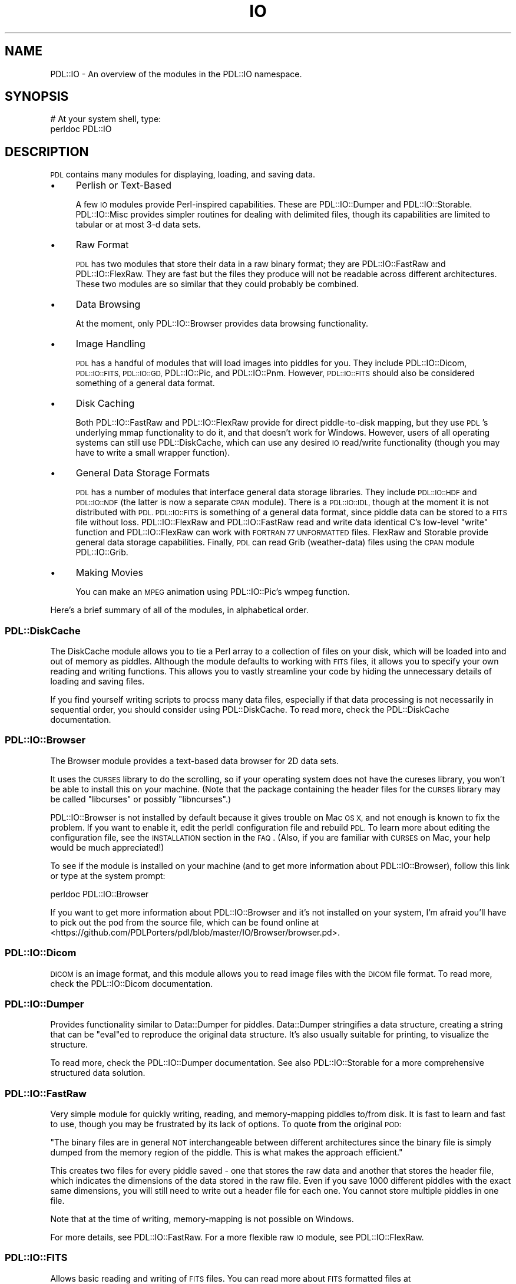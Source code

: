 .\" Automatically generated by Pod::Man 4.14 (Pod::Simple 3.40)
.\"
.\" Standard preamble:
.\" ========================================================================
.de Sp \" Vertical space (when we can't use .PP)
.if t .sp .5v
.if n .sp
..
.de Vb \" Begin verbatim text
.ft CW
.nf
.ne \\$1
..
.de Ve \" End verbatim text
.ft R
.fi
..
.\" Set up some character translations and predefined strings.  \*(-- will
.\" give an unbreakable dash, \*(PI will give pi, \*(L" will give a left
.\" double quote, and \*(R" will give a right double quote.  \*(C+ will
.\" give a nicer C++.  Capital omega is used to do unbreakable dashes and
.\" therefore won't be available.  \*(C` and \*(C' expand to `' in nroff,
.\" nothing in troff, for use with C<>.
.tr \(*W-
.ds C+ C\v'-.1v'\h'-1p'\s-2+\h'-1p'+\s0\v'.1v'\h'-1p'
.ie n \{\
.    ds -- \(*W-
.    ds PI pi
.    if (\n(.H=4u)&(1m=24u) .ds -- \(*W\h'-12u'\(*W\h'-12u'-\" diablo 10 pitch
.    if (\n(.H=4u)&(1m=20u) .ds -- \(*W\h'-12u'\(*W\h'-8u'-\"  diablo 12 pitch
.    ds L" ""
.    ds R" ""
.    ds C` ""
.    ds C' ""
'br\}
.el\{\
.    ds -- \|\(em\|
.    ds PI \(*p
.    ds L" ``
.    ds R" ''
.    ds C`
.    ds C'
'br\}
.\"
.\" Escape single quotes in literal strings from groff's Unicode transform.
.ie \n(.g .ds Aq \(aq
.el       .ds Aq '
.\"
.\" If the F register is >0, we'll generate index entries on stderr for
.\" titles (.TH), headers (.SH), subsections (.SS), items (.Ip), and index
.\" entries marked with X<> in POD.  Of course, you'll have to process the
.\" output yourself in some meaningful fashion.
.\"
.\" Avoid warning from groff about undefined register 'F'.
.de IX
..
.nr rF 0
.if \n(.g .if rF .nr rF 1
.if (\n(rF:(\n(.g==0)) \{\
.    if \nF \{\
.        de IX
.        tm Index:\\$1\t\\n%\t"\\$2"
..
.        if !\nF==2 \{\
.            nr % 0
.            nr F 2
.        \}
.    \}
.\}
.rr rF
.\" ========================================================================
.\"
.IX Title "IO 3"
.TH IO 3 "2019-12-08" "perl v5.32.0" "User Contributed Perl Documentation"
.\" For nroff, turn off justification.  Always turn off hyphenation; it makes
.\" way too many mistakes in technical documents.
.if n .ad l
.nh
.SH "NAME"
PDL::IO \- An overview of the modules in the PDL::IO namespace.
.SH "SYNOPSIS"
.IX Header "SYNOPSIS"
.Vb 2
\& # At your system shell, type:
\& perldoc PDL::IO
.Ve
.SH "DESCRIPTION"
.IX Header "DESCRIPTION"
\&\s-1PDL\s0 contains many modules for displaying, loading, and saving data.
.IP "\(bu" 4
Perlish or Text-Based
.Sp
A few \s-1IO\s0 modules provide Perl-inspired capabilities.  These are
PDL::IO::Dumper and PDL::IO::Storable.  PDL::IO::Misc provides
simpler routines for dealing with delimited files, though its
capabilities are limited to tabular or at most 3\-d data sets.
.IP "\(bu" 4
Raw Format
.Sp
\&\s-1PDL\s0 has two modules that store their data in a raw binary format; they
are PDL::IO::FastRaw and PDL::IO::FlexRaw.  They are fast but the files
they produce will not be readable across different architectures.
These two modules are so similar that they could probably be combined.
.IP "\(bu" 4
Data Browsing
.Sp
At the moment, only PDL::IO::Browser provides data browsing functionality.
.IP "\(bu" 4
Image Handling
.Sp
\&\s-1PDL\s0 has a handful of modules that will load images into piddles for you.
They include PDL::IO::Dicom, \s-1PDL::IO::FITS, PDL::IO::GD,\s0 PDL::IO::Pic,
and PDL::IO::Pnm.  However, \s-1PDL::IO::FITS\s0 should also be considered something
of a general data format.
.IP "\(bu" 4
Disk Caching
.Sp
Both PDL::IO::FastRaw and PDL::IO::FlexRaw provide for direct piddle-to-disk
mapping, but they use \s-1PDL\s0's underlying mmap functionality to do it, and that
doesn't work for Windows.  However, users of all operating systems can still
use PDL::DiskCache, which can use any desired \s-1IO\s0 read/write functionality
(though you may have to write a small wrapper function).
.IP "\(bu" 4
General Data Storage Formats
.Sp
\&\s-1PDL\s0 has a number of modules that interface general data storage libraries.
They include \s-1PDL::IO::HDF\s0 and \s-1PDL::IO::NDF\s0 (the latter is now a separate
\&\s-1CPAN\s0 module).  There is a \s-1PDL::IO::IDL,\s0
though at the moment it is not distributed with \s-1PDL.\s0  \s-1PDL::IO::FITS\s0 is
something of a general data format, since piddle data can be stored to a
\&\s-1FITS\s0 file without loss.  PDL::IO::FlexRaw and PDL::IO::FastRaw read and
write data identical C's low-level \f(CW\*(C`write\*(C'\fR function and PDL::IO::FlexRaw
can work with \s-1FORTRAN 77 UNFORMATTED\s0 files.  FlexRaw and Storable provide
general data storage capabilities.  Finally, \s-1PDL\s0 can read Grib (weather-data)
files using the \s-1CPAN\s0 module PDL::IO::Grib.
.IP "\(bu" 4
Making Movies
.Sp
You can make an \s-1MPEG\s0 animation using PDL::IO::Pic's wmpeg function.
.PP
Here's a brief summary of all of the modules, in alphabetical order.
.SS "PDL::DiskCache"
.IX Subsection "PDL::DiskCache"
The DiskCache module allows you to tie a Perl array to a collection
of files on your disk, which will be loaded into and out of memory
as piddles.  Although the module defaults to working with \s-1FITS\s0 files,
it allows you to specify your own reading and writing functions.
This allows you to vastly streamline your code by hiding the unnecessary
details of loading and saving files.
.PP
If you find yourself writing scripts to procss many data files,
especially if that data processing is not necessarily in sequential
order, you should consider using PDL::DiskCache.  To read more,
check the PDL::DiskCache documentation.
.SS "PDL::IO::Browser"
.IX Subsection "PDL::IO::Browser"
The Browser module provides a text-based data browser for 2D data sets.
.PP
It uses the \s-1CURSES\s0 library to do the scrolling, so if your operating
system does not have the cureses library, you won't be able to install
this on your machine.  (Note that the package containing the header
files for the \s-1CURSES\s0 library may be called \f(CW\*(C`libcurses\*(C'\fR or possibly
\&\f(CW\*(C`libncurses\*(C'\fR.)
.PP
PDL::IO::Browser is not installed by default because it gives
trouble on Mac \s-1OS X,\s0 and not enough is known to fix the problem.
If you want to enable it, edit the perldl configuration file
and rebuild \s-1PDL.\s0  To learn more about editing the configuration
file, see the \s-1INSTALLATION\s0 section in the \s-1FAQ\s0.  (Also,
if you are familiar with \s-1CURSES\s0 on Mac, your help would be much
appreciated!)
.PP
To see if the module is installed on your machine (and to get more
information about PDL::IO::Browser), follow this link
or type at the system prompt:
.PP
.Vb 1
\& perldoc PDL::IO::Browser
.Ve
.PP
If you want to get more information about PDL::IO::Browser and it's
not installed on your system, I'm afraid you'll have to pick out the
pod from the source file, which can be found online at
<https://github.com/PDLPorters/pdl/blob/master/IO/Browser/browser.pd>.
.SS "PDL::IO::Dicom"
.IX Subsection "PDL::IO::Dicom"
\&\s-1DICOM\s0 is an image format, and this module allows you to read image
files with the \s-1DICOM\s0 file format.  To read more, check the
PDL::IO::Dicom documentation.
.SS "PDL::IO::Dumper"
.IX Subsection "PDL::IO::Dumper"
Provides functionality similar to Data::Dumper for
piddles.  Data::Dumper stringifies a data structure,
creating a string that can be \f(CW\*(C`eval\*(C'\fRed to reproduce the original data
structure.  It's also usually suitable for printing, to visualize the
structure.
.PP
To read more, check the PDL::IO::Dumper documentation.
See also PDL::IO::Storable for a more comprehensive structured
data solution.
.SS "PDL::IO::FastRaw"
.IX Subsection "PDL::IO::FastRaw"
Very simple module for quickly writing, reading, and memory-mapping
piddles to/from disk.  It is fast to learn and fast to use, though
you may be frustrated by its lack of options.  To quote from
the original \s-1POD:\s0
.PP
\&\*(L"The binary files are in general \s-1NOT\s0 interchangeable between different
architectures since the binary file is simply dumped from the memory
region of the piddle.  This is what makes the approach efficient.\*(R"
.PP
This creates two files for every piddle saved \- one that stores the
raw data and another that stores the header file, which indicates
the dimensions of the data stored in the raw file.  Even
if you save 1000 different piddles with the exact same dimensions,
you will still need to write out a header file for each one.  You
cannot store multiple piddles in one file.
.PP
Note that at the time of writing, memory-mapping is not possible
on Windows.
.PP
For more details, see PDL::IO::FastRaw.  For a more flexible
raw \s-1IO\s0 module, see PDL::IO::FlexRaw.
.SS "\s-1PDL::IO::FITS\s0"
.IX Subsection "PDL::IO::FITS"
Allows basic reading and writing of \s-1FITS\s0 files.  You can read more
about \s-1FITS\s0 formatted files at <http://fits.gsfc.nasa.gov/fits_intro.html>
and <http://en.wikipedia.org/wiki/FITS>.  It is an image format
commonly used in Astronomy.
.PP
This module may or may not be installed on your machine.  To get more
information, check online at
<http://pdl.perl.org/?docs=IO/FITS&title=PDL::IO::FITS>.  To see if the
module is installed, look for \s-1PDL::IO::FITS\s0 on your machine
by typing at the system prompt:
.PP
.Vb 1
\& perldoc PDL::IO::FITS
.Ve
.SS "PDL::IO::FlexRaw"
.IX Subsection "PDL::IO::FlexRaw"
Somewhat smarter module (compared to FastRaw) for reading, writing,
and memory mapping piddles to disk.  In addition to everything that
FastRaw can do, FlexRaw can also store multiple piddles in a single
file, take user-specified headers (so you can use one header file
for multiple files that have identical structure), and read
compressed data.  However, FlexRaw cannot memory-map compressed data,
and just as with FastRaw, the format will not work across multiple
architectures.
.PP
FlexRaw and FastRaw produce identical raw files and have essentially
identical performance.  Use whichever module seems to be more
comfortable.  I would generally recommend using FlexRaw over
FastRaw, but the differences are minor for most uses.
.PP
Note that at the time of writing, memory-mapping is not possible
on Windows.
.PP
For more details on FlexRaw, see PDL::IO::FlexRaw.
.SS "\s-1PDL::IO::GD\s0"
.IX Subsection "PDL::IO::GD"
\&\s-1GD\s0 is a library for reading, creating, and writing bitmapped images,
written in C.  You can read more about the C\-library here:
<http://www.libgd.org/>.
.PP
In addition to reading and writing .png and .jpeg files, \s-1GD\s0 allows
you to modify the bitmap by drawing rectangles, adding text, and
probably much more.  The documentation can be
found here.  As such, it should probably be not
only considered an \s-1IO\s0 module, but a Graphics module as well.
.PP
This module provides \s-1PDL\s0 bindings for the \s-1GD\s0 library, which ought
not be confused with the Perl bindings.  The perl bindings were
developed independently and can be found at \s-1GD\s0, if you have
Perl's \s-1GD\s0 bindings installed.
.SS "PDL::IO::Grib"
.IX Subsection "PDL::IO::Grib"
A \s-1CPAN\s0 module last updated in 2000 that allows you to read Grib files.
\&\s-1GRIB\s0 is a data format commonly used in meteorology.  In the off-chance
that you have it installed, you should read PDL::IO::Grib's
documentation.
.SS "\s-1PDL::IO::HDF, PDL::IO::HDF5\s0"
.IX Subsection "PDL::IO::HDF, PDL::IO::HDF5"
Provides an interface to \s-1HDF4\s0 and \s-1HDF5\s0 file formats, which are kinda like
cross-platform binary \s-1XML\s0 files.  \s-1HDF\s0 stands for \fBH\fReierarchicl \fBD\fRata
\&\fBF\fRormat.  \s-1HDF\s0 was originally developed at the \s-1NCSA.\s0  To read more about
\&\s-1HDF,\s0 see <http://www.hdfgroup.org/>.  Note that \s-1HDF5\s0 is not presently
distributed with \s-1PDL,\s0 and neither \s-1HDF4\s0 nor \s-1HDF5\s0 will be installed unless
you have the associated C libraries that these modules interface.  Also
note that the \s-1HDF5\s0 library on \s-1CPAN\s0 is rather old and somebody from \s-1HDF\s0
contacted the mailing list in the Fall of 2009 to develop new and better
\&\s-1HDF5\s0 bindings for Perl.
.PP
You should look into the \s-1PDL::IO::HDF\s0 (4) documentation or
\&\s-1PDL::IO::HDF5\s0 documentation, depending upon which module
you have installed.
.SS "\s-1PDL::IO::IDL\s0"
.IX Subsection "PDL::IO::IDL"
Once upon a time, \s-1PDL\s0 had a module for reading \s-1IDL\s0 data files.  Unfortunately, it
cannot be distributed because the original author, Craig DeForest,
signed the \s-1IDL\s0 license agreement and was unable to negotiate the administrative
hurdles to get it published.  However, it can be found in Sourceforge's \s-1CVS\s0 attic, and
any \s-1PDL\s0 user who has not signed \s-1IDL\s0's license agreement can fix it up and resubmit it.
.SS "PDL::IO::Misc"
.IX Subsection "PDL::IO::Misc"
Provides mostly text-based \s-1IO\s0 routines.  Data input and output is
restricted mostly to tabular (i.e. two-dimensional) data sets,
though limited support is provided for 3d data sets.
.PP
Alternative text-based modules support higher dimensions, such
as PDL::IO::Dumper and PDL::IO::Storable.  Check the
PDL::IO::Misc documentation for more details.
.SS "\s-1PDL::IO::NDF\s0"
.IX Subsection "PDL::IO::NDF"
Starlink developed a file format for N\-Dimensional data Files,
which it cleverly dubbed \s-1NDF.\s0  If you work with these files,
you're in luck!  Check the \s-1PDL::IO::NDF\s0 documentation
for more details.
.SS "PDL::IO::Pic"
.IX Subsection "PDL::IO::Pic"
Provides reading/writing of images to/from piddles, as well as creating
\&\s-1MPEG\s0 animations!  The module uses the netpbm library, so you will
need that on your machine in order for this to work.  To read more,
see the PDL::IO::Pic documentation.  Also look into
the next module, as well as \s-1PDL::IO::GD.\s0
.SS "PDL::IO::Pnm"
.IX Subsection "PDL::IO::Pnm"
Provides methods for reading and writing pnm files (of which pbm is
but one).  Check the PDL::IO::Pnm documentation for
more details.  Also check out the previous module and \s-1PDL::IO::GD.\s0
.SS "PDL::IO::Storable"
.IX Subsection "PDL::IO::Storable"
Implements the relevant methods to be able to store and retrieve piddles
via Storable.  True, you can use many methods to save a single piddle.
In contrast, this module is particularly useful if you need to save a complex Perl structure
that contain piddles, such as an array of hashes, each of which contains
piddles.
.PP
Check the PDL::IO::Storable documentation for more
details.  See also PDL::IO::Dumper for an alternative stringifier.
.SH "COPYRIGHT"
.IX Header "COPYRIGHT"
Copyright 2010 David Mertens (dcmertens.perl@gmail.com). You can
distribute and/or modify this document under the same terms as the
current Perl license.
.PP
See: http://dev.perl.org/licenses/
